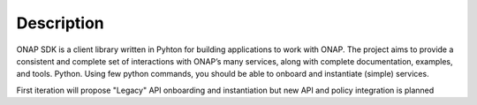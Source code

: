 Description
###########

ONAP SDK is a client library written in Pyhton for building applications to work with ONAP. The project aims to provide a consistent and complete set of interactions with ONAP’s many services, along with complete documentation, examples, and tools.
Python.
Using few python commands, you should be able to onboard and instantiate
(simple) services.

First iteration will propose "Legacy" API onboarding and instantiation but new
API and policy integration is planned

